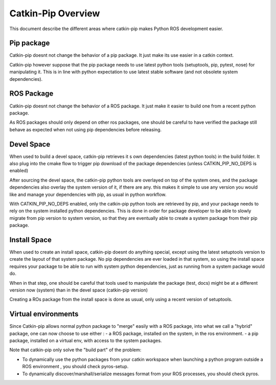 Catkin-Pip Overview
===================

This document describe the different areas where catkin-pip makes Python ROS development easier.


Pip package
-----------

Catkin-pip doesnt not change the behavior of a pip package. It just make its use easier in a catkin context.

Catkin-pip however suppose that the pip package needs to use latest python tools (setuptools, pip, pytest, nose) for manipulating it.
This is in line with python expectation to use latest stable software (and not obsolete system dependencies).

ROS Package
-----------

Catkin-pip doesnt not change the behavior of a ROS package. It just make it easier to build one from a recent python package.

As ROS packages should only depend on other ros packages, one should be careful to have verified the package still behave as expected when not using pip dependencies before releasing.


Devel Space
-----------

When used to build a devel space, catkin-pip retrieves it s own dependencies (latest python tools) in the build folder.
It also plug into the cmake flow to trigger pip download of the package dependencies (unless CATKIN_PIP_NO_DEPS is enabled)

After sourcing the devel space, the catkin-pip python tools are overlayed on top of the system ones, and the package dependencies also overlay the system version of it, if there are any.
this makes it simple to use any version you would like and manage your dependencies with pip, as usual in python workflow.

With CATKIN_PIP_NO_DEPS enabled, only the catkin-pip python tools are retrieved by pip, and your package needs to rely on the system installed python dependencies.
This is done in order for package developer to be able to slowly migrate from pip version to system version, so that they are eventually able to create a system package from their pip package.


Install Space
-------------

When used to create an install space, catkin-pip doesnt do anything special, except using the latest setuptools version to create the layout of that system package.
No pip dependencies are ever loaded in that system, so using the install space requires your package to be able to run with system python dependencies, just as running from a system package would do.

When in that step, one should be careful that tools used to manipulate the package (test, docs) might be at a different version now (system) than in the devel space (catkin-pip version)

Creating a ROs package from the install space is done as usual, only using a recent version of setuptools.


Virtual environments
--------------------

Since Catkin-pip allows normal python package to "merge" easily with a ROS package, into what we call a "hybrid" package, one can now choose to use either :
- a ROS package, installed on the system, in the ros environment.
- a pip package, installed on a virtual env, with access to the system packages.

Note that catkin-pip only solve the "build part" of the problem:

- To dynamically use the python packages from your catkin workspace when launching a python program outside a ROS environment , you should check pyros-setup.
- To dynamically discover/marshall/serialize messages format from your ROS processes, you should check pyros.

